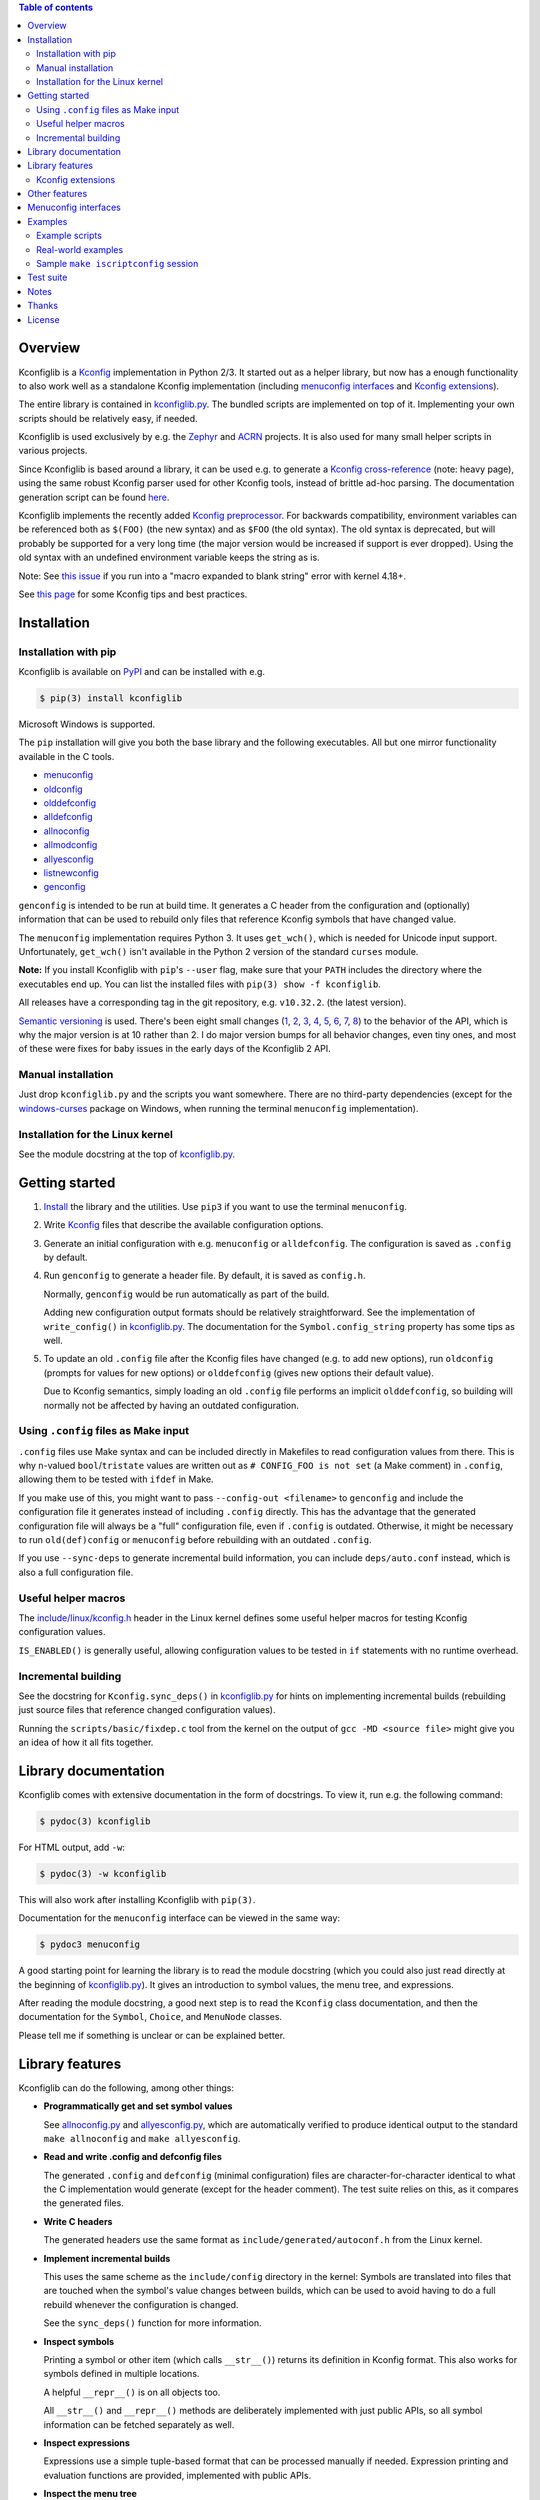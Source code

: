 .. contents:: Table of contents
   :backlinks: none

Overview
--------

Kconfiglib is a `Kconfig
<https://www.kernel.org/doc/Documentation/kbuild/kconfig-language.txt>`__
implementation in Python 2/3. It started out as a helper library, but now has a
enough functionality to also work well as a standalone Kconfig implementation
(including `menuconfig interfaces <Menuconfig interfaces_>`_ and `Kconfig extensions`_).

The entire library is contained in `kconfiglib.py
<https://github.com/ulfalizer/Kconfiglib/blob/master/kconfiglib.py>`_. The
bundled scripts are implemented on top of it. Implementing your own scripts
should be relatively easy, if needed.

Kconfiglib is used exclusively by e.g. the `Zephyr <https://www.zephyrproject.org/>`_ 
and `ACRN <https://projectacrn.org/>`_ projects. It is also used for many small helper
scripts in various projects.

Since Kconfiglib is based around a library, it can be used e.g. to generate a
`Kconfig cross-reference <https://docs.zephyrproject.org/latest/reference/kconfig/index.html>`_ (note: heavy page),
using the same robust Kconfig parser used for other Kconfig tools, instead of brittle ad-hoc parsing. The documentation generation script can be found `here <https://github.com/zephyrproject-rtos/zephyr/blob/master/doc/scripts/genrest.py>`__.

Kconfiglib implements the recently added `Kconfig preprocessor
<https://github.com/torvalds/linux/blob/master/Documentation/kbuild/kconfig-macro-language.txt>`_.
For backwards compatibility, environment variables can be referenced both as
``$(FOO)`` (the new syntax) and as ``$FOO`` (the old syntax). The old syntax is
deprecated, but will probably be supported for a very long time (the major
version would be increased if support is ever dropped). Using the old syntax
with an undefined environment variable keeps the string as is.

Note: See `this issue <https://github.com/ulfalizer/Kconfiglib/issues/47>`_ if you run into
a "macro expanded to blank string" error with kernel 4.18+.

See `this page
<https://docs.zephyrproject.org/latest/application/kconfig-tips.html>`_ for
some Kconfig tips and best practices.

Installation
------------

Installation with pip
~~~~~~~~~~~~~~~~~~~~~

Kconfiglib is available on `PyPI <https://pypi.python.org/pypi/kconfiglib/>`_ and can be
installed with e.g.

.. code::

    $ pip(3) install kconfiglib

Microsoft Windows is supported.

The ``pip`` installation will give you both the base library and the following
executables. All but one mirror functionality available in the C tools.

- `menuconfig <https://github.com/ulfalizer/Kconfiglib/blob/master/menuconfig.py>`_

- `oldconfig <https://github.com/ulfalizer/Kconfiglib/blob/master/oldconfig.py>`_

- `olddefconfig <https://github.com/ulfalizer/Kconfiglib/blob/master/olddefconfig.py>`_

- `alldefconfig <https://github.com/ulfalizer/Kconfiglib/blob/master/alldefconfig.py>`_

- `allnoconfig <https://github.com/ulfalizer/Kconfiglib/blob/master/allnoconfig.py>`_

- `allmodconfig <https://github.com/ulfalizer/Kconfiglib/blob/master/allmodconfig.py>`_

- `allyesconfig <https://github.com/ulfalizer/Kconfiglib/blob/master/allyesconfig.py>`_

- `listnewconfig <https://github.com/ulfalizer/Kconfiglib/blob/master/listnewconfig.py>`_

- `genconfig <https://github.com/ulfalizer/Kconfiglib/blob/master/genconfig.py>`_

``genconfig`` is intended to be run at build time. It generates a C header from
the configuration and (optionally) information that can be used to rebuild only
files that reference Kconfig symbols that have changed value.

The ``menuconfig`` implementation requires Python 3. It uses ``get_wch()``,
which is needed for Unicode input support. Unfortunately, ``get_wch()`` isn't
available in the Python 2 version of the standard ``curses`` module.

**Note:** If you install Kconfiglib with ``pip``'s ``--user`` flag, make sure
that your ``PATH`` includes the directory where the executables end up. You can
list the installed files with ``pip(3) show -f kconfiglib``.

All releases have a corresponding tag in the git repository, e.g. ``v10.32.2``.
(the latest version).

`Semantic versioning <http://semver.org/>`_ is used. There's been
eight small changes (`1 <https://github.com/ulfalizer/Kconfiglib/commit/e8b4ecb6ff6ccc1c7be0818314fbccda2ef2b2ee>`_,
`2 <https://github.com/ulfalizer/Kconfiglib/commit/db633015a4d7b0ba1e882f665e191f350932b2af>`_,
`3 <https://github.com/ulfalizer/Kconfiglib/commit/8983f7eb297dd614faf0beee3129559bc8ba338e>`_,
`4 <https://github.com/ulfalizer/Kconfiglib/commit/cbf32e29a130d22bc734b7778e6304ac9df2a3e8>`_,
`5 <https://github.com/ulfalizer/Kconfiglib/commit/eb6c21a9b33a2d6e2bed9882d4f930d0cab2f03b>`_,
`6 <https://github.com/ulfalizer/Kconfiglib/commit/c19fc11355b13d75d97286402c7a933fb23d3b70>`_,
`7 <https://github.com/ulfalizer/Kconfiglib/commit/7a428aa415606820a44291f475248b08e3952c4b>`_,
`8 <https://github.com/ulfalizer/Kconfiglib/commit/f247ddf618ad29718e5efd3e69f8baf75d4d347b>`_)
to the behavior of the API, which is why the major version is at 10 rather than
2. I do major version bumps for all behavior changes, even tiny ones, and most of these were
fixes for baby issues in the early days of the Kconfiglib 2 API.

Manual installation
~~~~~~~~~~~~~~~~~~~

Just drop ``kconfiglib.py`` and the scripts you want somewhere. There are no
third-party dependencies (except for the `windows-curses
<https://github.com/zephyrproject-rtos/windows-curses>`_ package on Windows,
when running the terminal ``menuconfig`` implementation).

Installation for the Linux kernel
~~~~~~~~~~~~~~~~~~~~~~~~~~~~~~~~~

See the module docstring at the top of `kconfiglib.py <https://github.com/ulfalizer/Kconfiglib/blob/master/kconfiglib.py>`_.

Getting started
---------------

1. `Install <Installation_>`_ the library and the utilities. Use ``pip3`` if
   you want to use the terminal ``menuconfig``.

2. Write `Kconfig
   <https://www.kernel.org/doc/Documentation/kbuild/kconfig-language.txt>`__
   files that describe the available configuration options.

3. Generate an initial configuration with e.g. ``menuconfig`` or
   ``alldefconfig``. The configuration is saved as ``.config`` by default.

4. Run ``genconfig`` to generate a header file. By default, it is saved as
   ``config.h``.

   Normally, ``genconfig`` would be run automatically as part of the build.

   Adding new configuration output formats should be relatively straightforward.
   See the implementation of ``write_config()`` in `kconfiglib.py
   <https://github.com/ulfalizer/Kconfiglib/blob/master/kconfiglib.py>`_.
   The documentation for the ``Symbol.config_string`` property has some tips as
   well.

5. To update an old ``.config`` file after the Kconfig files have changed (e.g.
   to add new options), run ``oldconfig`` (prompts for values for new options)
   or ``olddefconfig`` (gives new options their default value).

   Due to Kconfig semantics, simply loading an old ``.config`` file performs an
   implicit ``olddefconfig``, so building will normally not be affected by
   having an outdated configuration.

Using ``.config`` files as Make input
~~~~~~~~~~~~~~~~~~~~~~~~~~~~~~~~~~~~~

``.config`` files use Make syntax and can be included directly in Makefiles to
read configuration values from there. This is why ``n``-valued
``bool``/``tristate`` values are written out as ``# CONFIG_FOO is not set`` (a
Make comment) in ``.config``, allowing them to be tested with ``ifdef`` in
Make.

If you make use of this, you might want to pass ``--config-out <filename>`` to
``genconfig`` and include the configuration file it generates instead of
including ``.config`` directly. This has the advantage that the generated
configuration file will always be a "full" configuration file, even if
``.config`` is outdated. Otherwise, it might be necessary to run
``old(def)config`` or ``menuconfig`` before rebuilding with an outdated
``.config``.

If you use ``--sync-deps`` to generate incremental build information, you can
include ``deps/auto.conf`` instead, which is also a full configuration file.

Useful helper macros
~~~~~~~~~~~~~~~~~~~~

The `include/linux/kconfig.h
<https://github.com/torvalds/linux/blob/master/include/linux/kconfig.h>`_
header in the Linux kernel defines some useful helper macros for testing
Kconfig configuration values.

``IS_ENABLED()`` is generally useful, allowing configuration values to be
tested in ``if`` statements with no runtime overhead.

Incremental building
~~~~~~~~~~~~~~~~~~~~

See the docstring for ``Kconfig.sync_deps()`` in `kconfiglib.py
<https://github.com/ulfalizer/Kconfiglib/blob/master/kconfiglib.py>`_ for hints
on implementing incremental builds (rebuilding just source files that reference
changed configuration values).

Running the ``scripts/basic/fixdep.c`` tool from the kernel on the output of
``gcc -MD <source file>`` might give you an idea of how it all fits together.

Library documentation
---------------------

Kconfiglib comes with extensive documentation in the form of docstrings. To view it, run e.g.
the following command:

.. code:: sh

    $ pydoc(3) kconfiglib

For HTML output, add ``-w``:

.. code:: sh

    $ pydoc(3) -w kconfiglib

This will also work after installing Kconfiglib with ``pip(3)``.

Documentation for the ``menuconfig`` interface can be viewed in the same way:

.. code:: sh

    $ pydoc3 menuconfig

A good starting point for learning the library is to read the module docstring
(which you could also just read directly at the beginning of `kconfiglib.py
<https://github.com/ulfalizer/Kconfiglib/blob/master/kconfiglib.py>`_). It
gives an introduction to symbol values, the menu tree, and expressions.

After reading the module docstring, a good next step is to read the ``Kconfig``
class documentation, and then the documentation for the ``Symbol``, ``Choice``,
and ``MenuNode`` classes.

Please tell me if something is unclear or can be explained better.

Library features
----------------

Kconfiglib can do the following, among other things:

- **Programmatically get and set symbol values**

  See `allnoconfig.py
  <https://github.com/ulfalizer/Kconfiglib/blob/master/allnoconfig.py>`_ and
  `allyesconfig.py
  <https://github.com/ulfalizer/Kconfiglib/blob/master/allyesconfig.py>`_,
  which are automatically verified to produce identical output to the standard
  ``make allnoconfig`` and ``make allyesconfig``.

- **Read and write .config and defconfig files**

  The generated ``.config`` and ``defconfig`` (minimal configuration) files are
  character-for-character identical to what the C implementation would generate
  (except for the header comment). The test suite relies on this, as it
  compares the generated files.

- **Write C headers**

  The generated headers use the same format as ``include/generated/autoconf.h``
  from the Linux kernel.

- **Implement incremental builds**

  This uses the same scheme as the ``include/config`` directory in the kernel:
  Symbols are translated into files that are touched when the symbol's value
  changes between builds, which can be used to avoid having to do a full
  rebuild whenever the configuration is changed.

  See the ``sync_deps()`` function for more information.

- **Inspect symbols**

  Printing a symbol or other item (which calls ``__str__()``) returns its
  definition in Kconfig format. This also works for symbols defined in multiple
  locations.

  A helpful ``__repr__()`` is  on all objects too.

  All ``__str__()`` and ``__repr__()`` methods are deliberately implemented
  with just public APIs, so all symbol information can be fetched separately as
  well.

- **Inspect expressions**

  Expressions use a simple tuple-based format that can be processed manually
  if needed. Expression printing and evaluation functions are provided,
  implemented with public APIs.

- **Inspect the menu tree**

  The underlying menu tree is exposed, including submenus created implicitly
  from symbols depending on preceding symbols. This can be used e.g. to
  implement menuconfig-like functionality.

  See `menuconfig.py
  <https://github.com/ulfalizer/Kconfiglib/blob/master/menuconfig.py>`_ and the
  minimalistic `menuconfig_example.py
  <https://github.com/ulfalizer/Kconfiglib/blob/master/examples/menuconfig_example.py>`_
  example.

Kconfig extensions
~~~~~~~~~~~~~~~~~~

The following Kconfig extensions are available:

- ``source`` supports glob patterns and includes each matching file. A pattern
  is required to match at least one file.

  A separate ``osource`` statement is available for cases where it's okay for
  the pattern to match no files (in which case ``osource`` turns into a no-op).

- A relative ``source`` statement (``rsource``) is available, where file paths
  are specified relative to the directory of the current Kconfig file. An
  ``orsource`` statement is available as well, analogous to ``osource``.

- Preprocessor user functions can be defined in Python, which makes it simple
  to integrate information from existing Python tools into Kconfig (e.g. to
  have Kconfig symbols depend on hardware information stored in some other
  format).

  See the *Kconfig extensions* section in the
  `kconfiglib.py <https://github.com/ulfalizer/Kconfiglib/blob/master/kconfiglib.py>`_
  module docstring for more information.

- ``def_int``, ``def_hex``, and ``def_string`` are available in addition to
  ``def_bool`` and ``def_tristate``, allowing ``int``, ``hex``, and ``string``
  symbols to be given a type and a default at the same time.

  These can be useful in projects that make use of symbols defined in multiple
  locations, and remove some Kconfig inconsistency.

- Environment variables are expanded directly in e.g. ``source`` and
  ``mainmenu`` statements, meaning ``option env`` symbols are redundant.

  This is the standard behavior with the new `Kconfig preprocessor
  <https://github.com/torvalds/linux/blob/master/Documentation/kbuild/kconfig-macro-language.txt>`_,
  which Kconfiglib implements.

  ``option env`` symbols are supported for backwards compatibility, with the
  caveat that they must have the same name as the environment variables they
  reference. A warning is printed if the names differ.

- Two extra optional warnings can be enabled by setting environment variables,
  covering cases that are easily missed when making changes to Kconfig files:

  * ``KCONFIG_WARN_UNDEF``: If set to ``y``, warnings will be generated for all
    references to undefined symbols within Kconfig files. The only gotcha is
    that all hex literals must be prefixed with ``0x`` or ``0X``, to make it
    possible to distinguish them from symbol references.

    Some projects (e.g. the Linux kernel) use multiple Kconfig trees with many
    shared Kconfig files, leading to some safe undefined symbol references.
    ``KCONFIG_WARN_UNDEF`` is useful in projects that only have a single
    Kconfig tree though.

    ``KCONFIG_STRICT`` is an older alias for this environment variable,
    supported for backwards compatibility.

  * ``KCONFIG_WARN_UNDEF_ASSIGN``: If set to ``y``, warnings will be generated
    for all assignments to undefined symbols within ``.config`` files. By
    default, no such warnings are generated.

    This warning can also be enabled/disabled via
    ``Kconfig.enable/disable_undef_warnings()``.

Other features
--------------

- **Single-file implementation**

  The entire library is contained in `kconfiglib.py
  <https://github.com/ulfalizer/Kconfiglib/blob/master/kconfiglib.py>`_.

  The tools implemented on top of it are one file each.

- **Runs unmodified under both Python 2 and Python 3**

  The code mostly uses basic Python features and has no third-party
  dependencies. The most advanced things used are probably ``@property`` and
  ``__slots__``.

  A recent Python 3 version is recommended if you have a choice. Python 3.7
  finally has parsing performance on par with Python 2.7 (and Python 3.6 is
  just a bit slower).

- **Robust and highly compatible with the standard Kconfig C tools**

  The `test suite <https://github.com/ulfalizer/Kconfiglib/blob/master/testsuite.py>`_
  automatically compares output from Kconfiglib and the C tools
  by diffing the generated ``.config`` files for the real kernel Kconfig and
  defconfig files, for all ARCHes.

  This currently involves comparing the output for 36 ARCHes and 498 defconfig
  files (or over 18000 ARCH/defconfig combinations in "obsessive" test suite
  mode). All tests are expected to pass.

  A comprehensive suite of selftests is included as well.

- **Not horribly slow despite being a pure Python implementation**

  The `allyesconfig.py
  <https://github.com/ulfalizer/Kconfiglib/blob/master/allyesconfig.py>`_
  script currently runs in about 1.3 seconds on the Linux kernel on a Core i7
  2600K (with a warm file cache), including the ``make`` overhead from ``make
  scriptconfig``. Note that the Linux kernel Kconfigs are absolutely massive
  (over 14k symbols for x86) compared to most projects, and also have overhead
  from running shell commands via the Kconfig preprocessor.

  Kconfiglib is especially speedy in cases where multiple ``.config`` files
  need to be processed, because the ``Kconfig`` files will only need to be parsed
  once.

  For long-running jobs, `PyPy <https://pypy.org/>`_ gives a big performance
  boost. CPython is faster for short-running jobs as PyPy needs some time to
  warm up.

  Kconfiglib also works well with the
  `multiprocessing <https://docs.python.org/3/library/multiprocessing.html>`_
  module. No global state is kept.

- **Generates more warnings than the C implementation**

  Generates the same warnings as the C implementation, plus additional ones.
  Also detects dependency and ``source`` loops.

  All warnings point out the location(s) in the ``Kconfig`` files where a
  symbol is defined, where applicable.

- **Unicode support**

  Unicode characters in string literals in ``Kconfig`` and ``.config`` files are
  correctly handled. This support mostly comes for free from Python.

- **Windows support**

  Nothing Linux-specific is used. Universal newlines mode is used for both
  Python 2 and Python 3.

  The `Zephyr <https://www.zephyrproject.org/>`_ project uses Kconfiglib to
  generate ``.config`` files and C headers on Linux as well as Windows.

- **Internals that (mostly) mirror the C implementation**

  While being simpler to understand and tweak.

Menuconfig interfaces
---------------------

Two configuration interfaces are currently available:

- `menuconfig.py <https://github.com/ulfalizer/Kconfiglib/blob/master/menuconfig.py>`_
  is a terminal-based configuration interface implemented using the standard
  Python ``curses`` module. ``xconfig`` features like showing invisible symbols and
  showing symbol names are included, and it's possible to jump directly to a symbol
  in the menu tree (even if it's currently invisible).

  .. image:: https://raw.githubusercontent.com/ulfalizer/Kconfiglib/screenshots/screenshots/menuconfig.gif

  ``menuconfig.py`` currently only supports Python 3, mostly due to
  ``curses.get_wch()`` not being available on Python 2. It is needed
  for Unicode support.

  There are no third-party dependencies on \*nix. On Windows,
  the ``curses`` modules is not available by default, but support
  can be added by installing the ``windows-curses`` package (which is
  installed automatically when Kconfiglib is installed via ``pip``
  on Windows):

  .. code-block:: shell

      $ pip install windows-curses

  This uses wheels built from `this repository
  <https://github.com/zephyrproject-rtos/windows-curses>`_, which is in turn
  based on Christoph Gohlke's `Python Extension Packages for Windows
  <https://www.lfd.uci.edu/~gohlke/pythonlibs/#curses>`_.

  See the docstring at the top of `menuconfig.py
  <https://github.com/ulfalizer/Kconfiglib/blob/master/menuconfig.py>`_ for
  more information about the terminal menuconfig implementation.

- `RomaVis <https://github.com/RomaVis>`_ has built a fully portable Python
  2/3 `TkInter <https://wiki.python.org/moin/TkInter>`_ menuconfig
  implementation. It is still a work-in-progress, but is already functional.

  See the `pymenuconfig <https://github.com/RomaVis/pymenuconfig>`_ project
  for more information.

  Screenshot below:

  .. image:: https://raw.githubusercontent.com/RomaVis/pymenuconfig/master/screenshot.PNG

  While working on the terminal menuconfig implementation, I added a few APIs
  to Kconfiglib that turned out to be handy. ``pymenuconfig`` predates the
  terminal menuconfig, and so didn't have them available. Blame me for any
  workarounds.

Examples
--------

Example scripts
~~~~~~~~~~~~~~~

The `examples/ <https://github.com/ulfalizer/Kconfiglib/blob/master/examples>`_ directory contains some simple example scripts. Among these are the following ones. Make sure you run them with the latest version of Kconfiglib, as they might make use of newly added features.

- `eval_expr.py <https://github.com/ulfalizer/Kconfiglib/blob/master/examples/eval_expr.py>`_ evaluates an expression in the context of a configuration.

- `find_symbol.py <https://github.com/ulfalizer/Kconfiglib/blob/master/examples/find_symbol.py>`_ searches through expressions to find references to a symbol, also printing a "backtrace" with parents for each reference found.

- `help_grep.py <https://github.com/ulfalizer/Kconfiglib/blob/master/examples/help_grep.py>`_ searches for a string in all help texts.

- `print_tree.py <https://github.com/ulfalizer/Kconfiglib/blob/master/examples/print_tree.py>`_ prints a tree of all configuration items.

- `print_config_tree.py <https://github.com/ulfalizer/Kconfiglib/blob/master/examples/print_config_tree.py>`_ is similar to ``print_tree.py``, but dumps the tree as it would appear in ``menuconfig``, including values. This can be handy for visually diffing between ``.config`` files and different versions of ``Kconfig`` files.

- `list_undefined.py <https://github.com/ulfalizer/Kconfiglib/blob/master/examples/list_undefined.py>`_ finds references to symbols that are not defined by any architecture in the Linux kernel.

- `merge_config.py <https://github.com/ulfalizer/Kconfiglib/blob/master/examples/merge_config.py>`_ merges configuration fragments to produce a complete .config, similarly to ``scripts/kconfig/merge_config.sh`` from the kernel.

- `menuconfig_example.py <https://github.com/ulfalizer/Kconfiglib/blob/master/examples/menuconfig_example.py>`_ implements a configuration interface that uses notation similar to ``make menuconfig``. It's deliberately kept as simple as possible to demonstrate just the core concepts.

Real-world examples
~~~~~~~~~~~~~~~~~~~

- `kconfig.py <https://github.com/zephyrproject-rtos/zephyr/blob/master/scripts/kconfig/kconfig.py>`_ from the `Zephyr <https://www.zephyrproject.org/>`_ project handles ``.config`` and header file generation, also doing configuration fragment merging.

- `genrest.py <https://github.com/zephyrproject-rtos/zephyr/blob/master/doc/scripts/genrest.py>`_ generates a Kconfig symbol cross-reference, which can be viewed `here <http://docs.zephyrproject.org/reference/kconfig/index.html>`__.

- `Various utilities <https://github.com/projectacrn/acrn-hypervisor/tree/master/scripts/kconfig>`_ from the `ACRN <https://projectacrn.org/>`_ project.

These use the older Kconfiglib 1 API, which was clunkier and not as general (functions instead of properties, no direct access to the menu structure or properties, uglier ``__str__()`` output):

- `genboardscfg.py <http://git.denx.de/?p=u-boot.git;a=blob;f=tools/genboardscfg.py;hb=HEAD>`_ from `Das U-Boot <http://www.denx.de/wiki/U-Boot>`_ generates some sort of legacy board database by pulling information from a newly added Kconfig-based configuration system (as far as I understand it :).

- `gen-manual-lists.py <https://git.busybox.net/buildroot/tree/support/scripts/gen-manual-lists.py?id=5676a2deea896f38123b99781da0a612865adeb0>`_ generated listings for an appendix in the `Buildroot <https://buildroot.org>`_ manual. (The listing has since been removed.)

- `gen_kconfig_doc.py <https://github.com/espressif/esp-idf/blob/master/docs/gen-kconfig-doc.py>`_ from the `esp-idf <https://github.com/espressif/esp-idf>`_ project generates documentation from Kconfig files.

- `SConf <https://github.com/CoryXie/SConf>`_ builds an interactive configuration interface (like ``menuconfig``) on top of Kconfiglib, for use e.g. with `SCons <scons.org>`_.

- `kconfig-diff.py <https://gist.github.com/dubiousjim/5638961>`_ -- a script by `dubiousjim <https://github.com/dubiousjim>`_ that compares kernel configurations.

- Originally, Kconfiglib was used in chapter 4 of my `master's thesis <http://liu.diva-portal.org/smash/get/diva2:473038/FULLTEXT01.pdf>`_ to automatically generate a "minimal" kernel for a given system. Parts of it bother me a bit now, but that's how it goes with old work.

Sample ``make iscriptconfig`` session
~~~~~~~~~~~~~~~~~~~~~~~~~~~~~~~~~~~~~

The following log should give some idea of the functionality available in the API:

.. code-block::

    $ make iscriptconfig
    A Kconfig instance 'kconf' for the architecture x86 has been created.
    >>> kconf  # Calls Kconfig.__repr__()
    <configuration with 13711 symbols, main menu prompt "Linux/x86 4.14.0-rc7 Kernel Configuration", srctree ".", config symbol prefix "CONFIG_", warnings enabled, undef. symbol assignment warnings disabled>
    >>> kconf.mainmenu_text  # Expanded main menu text
    'Linux/x86 4.14.0-rc7 Kernel Configuration'
    >>> kconf.top_node  # The implicit top-level menu
    <menu node for menu, prompt "Linux/$ARCH $KERNELVERSION Kernel Configuration" (visibility y), deps y, 'visible if' deps y, has child, Kconfig:5>
    >>> kconf.top_node.list  # First child menu node
    <menu node for symbol SRCARCH, deps y, has next, Kconfig:7>
    >>> print(kconf.top_node.list)  # Calls MenuNode.__str__()
    config SRCARCH
    	string
    	option env="SRCARCH"
    	default "x86"

    >>> sym = kconf.top_node.list.next.item  # Item contained in next menu node
    >>> print(sym)  # Calls Symbol.__str__()
    config 64BIT
    	bool
    	prompt "64-bit kernel" if ARCH = "x86"
    	default ARCH != "i386"
    	help
    	  Say yes to build a 64-bit kernel - formerly known as x86_64
    	  Say no to build a 32-bit kernel - formerly known as i386

    >>> sym  # Calls Symbol.__repr__()
    <symbol 64BIT, bool, "64-bit kernel", value y, visibility y, direct deps y, arch/x86/Kconfig:2>
    >>> sym.assignable  # Currently assignable values (0, 1, 2 = n, m, y)
    (0, 2)
    >>> sym.set_value(0)  # Set it to n
    True
    >>> sym.tri_value  # Check the new value
    0
    >>> sym = kconf.syms["X86_MPPARSE"]  # Look up symbol by name
    >>> print(sym)
    config X86_MPPARSE
    	bool
    	prompt "Enable MPS table" if (ACPI || SFI) && X86_LOCAL_APIC
    	default "y" if X86_LOCAL_APIC
    	help
    	  For old smp systems that do not have proper acpi support. Newer systems
    	  (esp with 64bit cpus) with acpi support, MADT and DSDT will override it

    >>> default = sym.defaults[0]  # Fetch its first default
    >>> sym = default[1]  # Fetch the default's condition (just a Symbol here)
    >>> print(sym)  # Print it. Dependencies are propagated to properties, like in the C implementation.
    config X86_LOCAL_APIC
    	bool
    	default "y" if X86_64 || SMP || X86_32_NON_STANDARD || X86_UP_APIC || PCI_MSI
    	select IRQ_DOMAIN_HIERARCHY if X86_64 || SMP || X86_32_NON_STANDARD || X86_UP_APIC || PCI_MSI
    	select PCI_MSI_IRQ_DOMAIN if PCI_MSI && (X86_64 || SMP || X86_32_NON_STANDARD || X86_UP_APIC || PCI_MSI)

    >>> sym.nodes  # Show the MenuNode(s) associated with it
    [<menu node for symbol X86_LOCAL_APIC, deps n, has next, arch/x86/Kconfig:1015>]
    >>> kconfiglib.expr_str(sym.defaults[0][1])  # Print the default's condition
    'X86_64 || SMP || X86_32_NON_STANDARD || X86_UP_APIC || PCI_MSI'
    >>> kconfiglib.expr_value(sym.defaults[0][1])  # Evaluate it (0 = n)
    0
    >>> kconf.syms["64BIT"].set_value(2)
    True
    >>> kconfiglib.expr_value(sym.defaults[0][1])  # Evaluate it again (2 = y)
    2
    >>> kconf.write_config("myconfig")  # Save a .config
    >>> ^D
    $ cat myconfig
    # Generated by Kconfiglib (https://github.com/ulfalizer/Kconfiglib)
    CONFIG_64BIT=y
    CONFIG_X86_64=y
    CONFIG_X86=y
    CONFIG_INSTRUCTION_DECODER=y
    CONFIG_OUTPUT_FORMAT="elf64-x86-64"
    CONFIG_ARCH_DEFCONFIG="arch/x86/configs/x86_64_defconfig"
    CONFIG_LOCKDEP_SUPPORT=y
    CONFIG_STACKTRACE_SUPPORT=y
    CONFIG_MMU=y
    ...

Test suite
----------

The test suite is run with

.. code::

    $ python(3) Kconfiglib/testsuite.py

`pypy <https://pypy.org/>`_ works too, and is much speedier for everything except ``allnoconfig.py``/``allnoconfig_simpler.py``/``allyesconfig.py``, where it doesn't have time to warm up since
the scripts are run via ``make scriptconfig``.

The test suite must be run from the top-level kernel directory. It requires that the
Kconfiglib git repository has been cloned into it and that the makefile patch has been applied.

To get rid of warnings generated for the kernel ``Kconfig`` files, add ``2>/dev/null`` to the command to
discard ``stderr``.

**NOTE: Forgetting to apply the Makefile patch will cause some tests that compare generated configurations to fail**

**NOTE: The test suite overwrites .config in the kernel root, so make sure to back it up.**

The test suite consists of a set of selftests and a set of compatibility tests that
compare configurations generated by Kconfiglib with
configurations generated by the C tools, for a number of cases. See
`testsuite.py <https://github.com/ulfalizer/Kconfiglib/blob/master/testsuite.py>`_
for the available options.

The `tests/reltest <https://github.com/ulfalizer/Kconfiglib/blob/master/tests/reltest>`_ script runs the test suite
and all the example scripts for both Python 2 and Python 3, verifying that everything works.

Rarely, the output from the C tools is changed slightly (most recently due to a
`change <https://www.spinics.net/lists/linux-kbuild/msg17074.html>`_ I added).
If you get test suite failures, try running the test suite again against the
`linux-next tree <https://www.kernel.org/doc/man-pages/linux-next.html>`_,
which has all the latest changes. I will make it clear if any
non-backwards-compatible changes appear.

A lot of time is spent waiting around for ``make`` and the C utilities (which need to reparse all the
Kconfig files for each defconfig test). Adding some multiprocessing to the test suite would make sense
too.

Notes
-----

* This is version 2 of Kconfiglib, which is not backwards-compatible with
  Kconfiglib 1. For a summary of changes between Kconfiglib 1 and Kconfiglib
  2, see `kconfiglib-2-changes.txt
  <https://github.com/ulfalizer/Kconfiglib/blob/master/kconfiglib-2-changes.txt>`_.

* I sometimes see people add custom output formats, which is pretty
  straightforward to do (see the implementations of ``write_autoconf()`` and
  ``write_config()`` for a template, and also the documentation of the
  ``Symbol.config_string`` property). If you come up with something you think
  might be useful to other people, I'm happy to take it in upstream. Batteries
  included and all that.

* Kconfiglib assumes the modules symbol is ``MODULES``, which is backwards-compatible.
  A warning is printed by default if ``option modules`` is set on some other symbol.

  Let me know if you need proper ``option modules`` support. It wouldn't be that
  hard to add.

* The test suite failures (should be the only ones) for the following Blackfin
  defconfigs on e.g. Linux 3.7.0-rc8 are due to
  `a bug in the C implementation <https://lkml.org/lkml/2012/12/5/458>`_:

  * ``arch/blackfin/configs/CM-BF537U_defconfig``
  * ``arch/blackfin/configs/BF548-EZKIT_defconfig``
  * ``arch/blackfin/configs/BF527-EZKIT_defconfig``
  * ``arch/blackfin/configs/BF527-EZKIT-V2_defconfig``
  * ``arch/blackfin/configs/TCM-BF537_defconfig``

Thanks
------

- To `RomaVis <https://github.com/RomaVis>`_, for making
  `pymenuconfig <https://github.com/RomaVis/pymenuconfig>`_ and suggesting
  the ``rsource`` keyword.

- To `Mitja Horvat <https://github.com/pinkfluid>`_, for adding support
  for user-defined styles to the terminal menuconfig.

- To `Philip Craig <https://github.com/philipc>`_ for adding
  support for the ``allnoconfig_y`` option and fixing an obscure issue
  with ``comment``\s inside ``choice``\s (that didn't affect correctness but
  made outputs differ). ``allnoconfig_y`` is used to force certain symbols
  to ``y`` during ``make allnoconfig`` to improve coverage.

License
-------

See `LICENSE.txt <https://github.com/ulfalizer/Kconfiglib/blob/master/LICENSE.txt>`_. SPDX license identifiers are used in the
source code.


